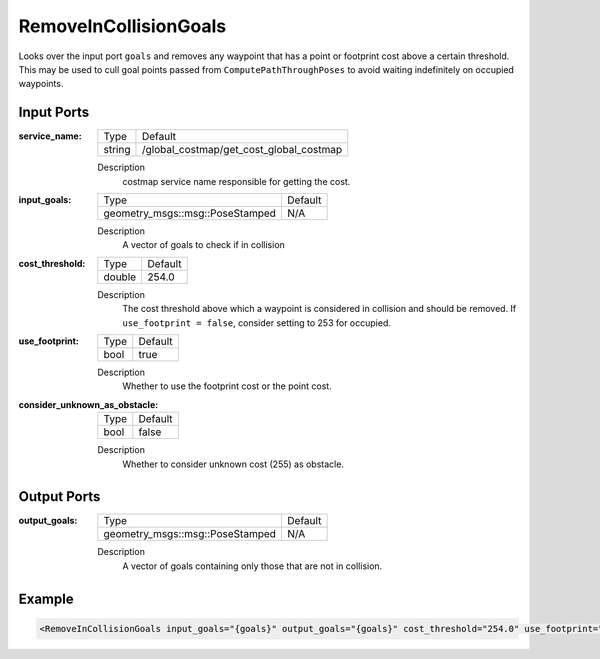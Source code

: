 .. _bt_remove_in_collision_goals_action:

RemoveInCollisionGoals
======================

Looks over the input port ``goals`` and removes any waypoint that has a point or footprint cost above a certain threshold.
This may be used to cull goal points passed from ``ComputePathThroughPoses`` to avoid waiting indefinitely on occupied waypoints.

Input Ports
-----------

:service_name:

  ====== =======================================
  Type   Default
  ------ ---------------------------------------
  string /global_costmap/get_cost_global_costmap  
  ====== =======================================

  Description
    costmap service name responsible for getting the cost.

:input_goals:

  =============================== =======
  Type                            Default
  ------------------------------- -------
  geometry_msgs::msg::PoseStamped   N/A  
  =============================== =======

  Description
    A vector of goals to check if in collision

:cost_threshold:

  ====== =======
  Type   Default
  ------ -------
  double 254.0  
  ====== =======

  Description
    The cost threshold above which a waypoint is considered in collision and should be removed. If ``use_footprint = false``, consider setting to 253 for occupied. 

:use_footprint:

  ====== =======
  Type   Default
  ------ -------
  bool   true  
  ====== =======

  Description
    Whether to use the footprint cost or the point cost.

:consider_unknown_as_obstacle:

  ====== =======
  Type   Default
  ------ -------
  bool   false  
  ====== =======

  Description
    Whether to consider unknown cost (255) as obstacle.

Output Ports
------------

:output_goals:

  =============================== =======
  Type                            Default
  ------------------------------- -------
  geometry_msgs::msg::PoseStamped   N/A  
  =============================== =======

  Description
    A vector of goals containing only those that are not in collision.

Example
-------

.. code-block:: xml

  <RemoveInCollisionGoals input_goals="{goals}" output_goals="{goals}" cost_threshold="254.0" use_footprint="true" service_name="/global_costmap/get_cost_global_costmap" />
    
